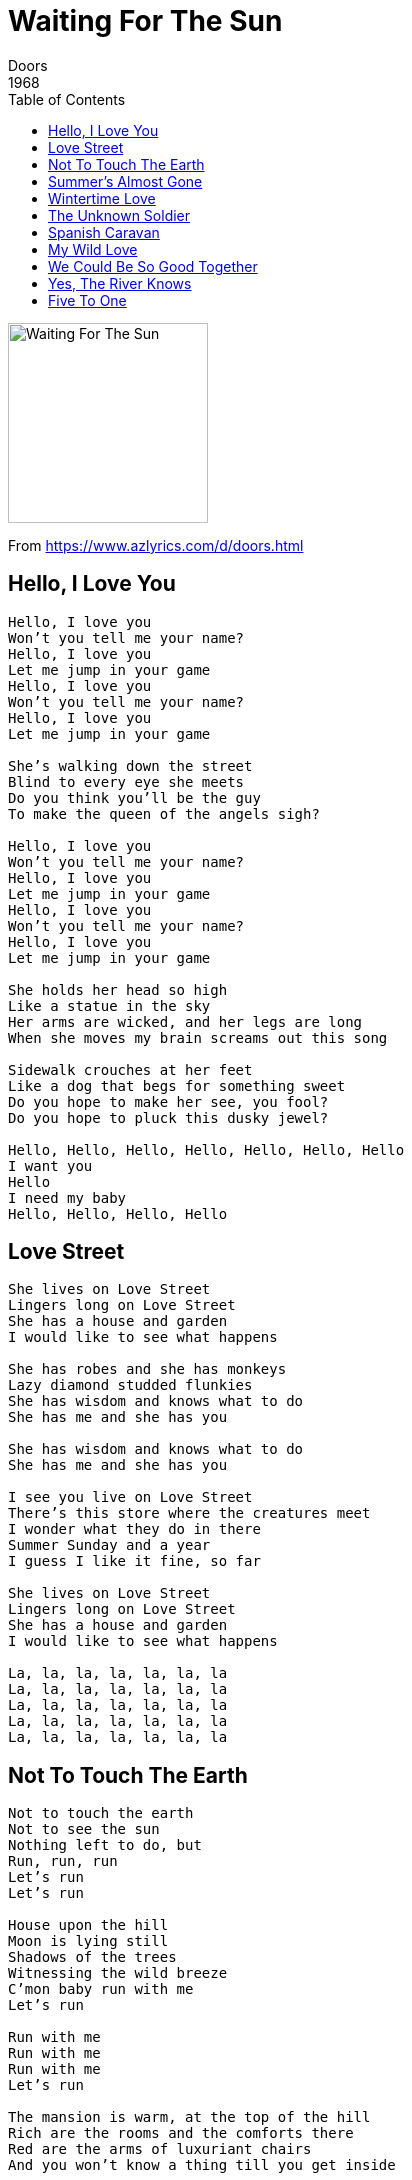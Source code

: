 = Waiting For The Sun
Doors
1968
:toc:

image:../Waiting For The Sun.jpg[Waiting For The Sun,200,200]

From https://www.azlyrics.com/d/doors.html

== Hello, I Love You

[verse]
____
Hello, I love you
Won't you tell me your name?
Hello, I love you
Let me jump in your game
Hello, I love you
Won't you tell me your name?
Hello, I love you
Let me jump in your game

She's walking down the street
Blind to every eye she meets
Do you think you'll be the guy
To make the queen of the angels sigh?

Hello, I love you
Won't you tell me your name?
Hello, I love you
Let me jump in your game
Hello, I love you
Won't you tell me your name?
Hello, I love you
Let me jump in your game

She holds her head so high
Like a statue in the sky
Her arms are wicked, and her legs are long
When she moves my brain screams out this song

Sidewalk crouches at her feet
Like a dog that begs for something sweet
Do you hope to make her see, you fool?
Do you hope to pluck this dusky jewel?

Hello, Hello, Hello, Hello, Hello, Hello, Hello
I want you
Hello
I need my baby
Hello, Hello, Hello, Hello 
____


== Love Street

[verse]
____
She lives on Love Street
Lingers long on Love Street
She has a house and garden
I would like to see what happens

She has robes and she has monkeys
Lazy diamond studded flunkies
She has wisdom and knows what to do
She has me and she has you

She has wisdom and knows what to do
She has me and she has you

I see you live on Love Street
There's this store where the creatures meet
I wonder what they do in there
Summer Sunday and a year
I guess I like it fine, so far

She lives on Love Street
Lingers long on Love Street
She has a house and garden
I would like to see what happens

La, la, la, la, la, la, la
La, la, la, la, la, la, la
La, la, la, la, la, la, la
La, la, la, la, la, la, la
La, la, la, la, la, la, la 
____


== Not To Touch The Earth

[verse]
____
Not to touch the earth
Not to see the sun
Nothing left to do, but
Run, run, run
Let's run
Let's run

House upon the hill
Moon is lying still
Shadows of the trees
Witnessing the wild breeze
C'mon baby run with me
Let's run

Run with me
Run with me
Run with me
Let's run

The mansion is warm, at the top of the hill
Rich are the rooms and the comforts there
Red are the arms of luxuriant chairs
And you won't know a thing till you get inside

Dead president's corpse in the driver's car
The engine runs on glue and tar
Come on along, not goin' very far
To the East to meet the Czar

Run with me
Run with me
Run with me
Let's run

Whoa!

Some outlaws lived by the side of a lake
The minister's daughter's in love with the snake
Who lives in a well by the side of the road
Wake up, girl, we're almost home

Ya, c'mon!

We should see the gates by mornin'
We should be inside the evenin'

Sun, sun, sun
Burn, burn, burn
Soon, soon, soon
Moon, moon, moon
I will get you
Soon!
Soon!
Soon!

I am the Lizard King
I can do anything
____


== Summer's Almost Gone

[verse]
____
Summer's almost gone
Summer's almost gone
Almost gone
Yeah, it's almost gone
Where will we be
When the summer's gone?

Morning found us calmly unaware
Noon burn gold into our hair
At night, we swim the laughin' sea
When summer's gone
Where will we be
Where will we be
Where will we be

Morning found us calmly unaware
Noon burn gold into our hair
At night, we swim the laughin' sea
When summer's gone
Where will we be

Summer's almost gone
Summer's almost gone
We had some good times
But they're gone
The winter's comin' on
Summer's almost gone
____


== Wintertime Love

[verse]
____
Wintertime winds blow cold the season
Fallen in love, I'm hopin' to be
Wind is so cold, is that the reason?
Keeping you warm, your hands touching me

Come with me dance, my dear
Winter's so cold this year
You are so warm
My wintertime love to be

Winter time winds blue and freezin'
Comin' from northern storms in the sea
Love has been lost, is that the reason?
Trying desperately to be free

Come with me dance, my dear
Winter's so cold this year
And you are so warm
My wintertime love to be

La, la, la, la

Come with me dance, my dear
Winter's so cold this year
You are so warm
My wintertime love to be 
____


== The Unknown Soldier

[verse]
____
Wait until the war is over
And we're both a little older
The unknown soldier

Breakfast where the news is read
Television children fed
Unborn living, living, dead
Bullet strikes the helmet's head

And it's all over
For the unknown soldier
It's all over
For the unknown soldier

Hut
Hut
Hut ho hee up
Hut
Hut
Hut ho hee up
Hut
Hut
Hut ho hee up
Comp'nee
Halt
Preeee-zent!
Arms!

Make a grave for the unknown soldier
Nestled in your hollow shoulder
The unknown soldier

Breakfast where the news is read
Television children fed
Bullet strikes the helmet's head

And, it's all over
The war is over
It's all over
The war is over
Well, all over, baby
All over, baby
Oh, over, yeah
All over, baby
Wooooo, hah-hah
All over
All over, baby
Oh, woa-yeah
All over
All over
Heeeeyyyy 
____


== Spanish Caravan

[verse]
____
Carry me Caravan take me away
Take me to Portugal, take me to Spain
Andalusia with fields full of grain
I have to see you again and again
Take me, Spanish Caravan
Yes, I know you can

Trade winds find Galleons lost in the sea
I know where treasure is waiting for me
Silver and gold in the mountains of Spain
I have to see you again and again
Take me, Spanish Caravan
Yes, I know you can 
____


== My Wild Love

[verse]
____
My wild love went ridin'
She rode all the day
She wrote to the devil
And asked him to pay
The devil was wiser
It's time to repent
He asked her to give back
The money she spent

My wild love went ridin'
She rode to the sea
She gathered together
Some shells for her head
She rode and she rode on
She rode for a while
Then stopped for an evenin'
And lay her head down

She rode on to Christmas
She rode to the farm
She rode to Japan
And we entered a town
By this time the river
Had changed one degree
She asked for the people
To let her go free

My wild love is crazy
She screams like a bird
She moans like a cat
When she wants to be heard
My wild love went ridin'
She rode for an hour
She rode and she rested
And then she rode on
Ride, c'mon 
____


== We Could Be So Good Together

[verse]
____
We could be so good together
Ya, so good together
We could be so good together
Ya, we could, I know we could

Tell you lies
I tell you wicked lies
Tell you lies
Tell you wicked lies

Tell you 'bout the world that we'll invent
Wanton world without lament
Enterprise, expedition
Invitation and invention

Ya, so good together
Ah, so good together
We could be so good together
Ya, we could, know we could

Alright!

Do da do do do do do bup bup de day

We could be so good together
Ya, so good together
We could be so good together
Ya, we could, know we could

Tell you lies
Tell you wicked lies
Tell you lies
Tell you wicked lies

The time you wait subtracts the joy
Beheads the angels you destroy
Angels fight, angels cry
Angels dance and angels die

Ya, so good together
Ah, but so good together
We could be so good together
Ya, we could, know we could 
____


== Yes, The River Knows

[verse]
____
Please believe me
The river told me
Very softly
Want you to hold me, ooo

Free fall flow, river flow
On and on it goes
Breath under water 'till the end
Free fall flow, river flow
On and on it goes
Breath under water 'till the end
Yes, the river knows

Please believe me
If you don't need me
I'm going, but I need a little time
I promised I would drown myself in mysticated wine

Please believe me
The river told me
Very softly
Want you to hold me, ooo

I'm going, but I need a little time
I promised I would drown myself in mysticated wine

Free fall flow, river flow
On and on it goes
Breath under water 'till the end
Free fall flow, river flow
On and on it goes
Breath under water 'till the end 
____


== Five To One

[verse]
____
Yeah, c'mon
Love my girl
She lookin' good
C'mon
One more

Five to one, baby
One in five
No one here gets out alive, now
You get yours, baby
I'll get mine
Gonna make it, baby
If we try

The old get old
And the young get stronger
May take a week
And it may take longer
They got the guns
But we got the numbers
Gonna win, yeah
We're takin' over
Come on!

Yeah!

Your ballroom days are over, baby
Night is drawing near
Shadows of the evening crawl across the years
Ya walk across the floor with a flower in your hand
Trying to tell me no one understands
Trade in your hours for a handful dimes
Gonna' make it, baby, in our prime

Come together one more time
Get together one more time
Get together one more time
Get together, aha
Get together one more time!
Get together one more time!
Get together one more time
Get together one more time
Get together, gotta, get together

Ohhhhhhhh!

Hey, c'mon, honey
You won't have along wait for me, baby
I'll be there in just a little while
You see, I gotta go out in this car with these people and...

Get together one more time
Get together one more time
Get together, got to
Get together, got to
Get together, got to
Take you up in my room and...
Hah-hah-hah-hah-hah
Love my girl
She lookin' good, lookin' real good
Love ya, c'mon
____
